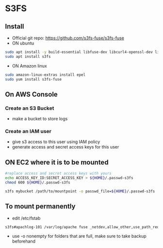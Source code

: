 * S3FS
** Install
- Official git repo: [[https://github.com/s3fs-fuse/s3fs-fuse]]
- ON ubuntu
#+begin_src bash
sudo apt install -y build-essential libfuse-dev libcurl4-openssl-dev libxml2-dev pkg-config libssl-dev
sudo apt install s3fs
#+end_src

- ON Amazon linux
#+begin_src bash
sudo amazon-linux-extras install epel
sudo yum install s3fs-fuse
#+end_src


** On AWS Console
*** Create an S3 Bucket
- make a bucket to store logs

*** Create an IAM user
- give s3 access to this user using IAM policy
- generate access and secret access keys for this user

** ON EC2 where it is to be mounted
#+begin_src bash
#replace access and secret access keys with yours
echo ACCESS_KEY_ID:SECRET_ACCESS_KEY > ${HOME}/.passwd-s3fs
chmod 600 ${HOME}/.passwd-s3fs

s3fs mybucket /path/to/mountpoint -o passwd_file=${HOME}/.passwd-s3fs
#+end_src

** To mount permanently
- edit /etc/fstab
#+begin_src bash
s3fs#apachlog-101 /var/log/apache fuse _netdev,allow_other,use_path_request_style,passwd_file=/home/ubuntu/.passwd-s3fs 0 0
#+end_src
- use -o nonempty for folders that are full, make sure to take backup beforehand

